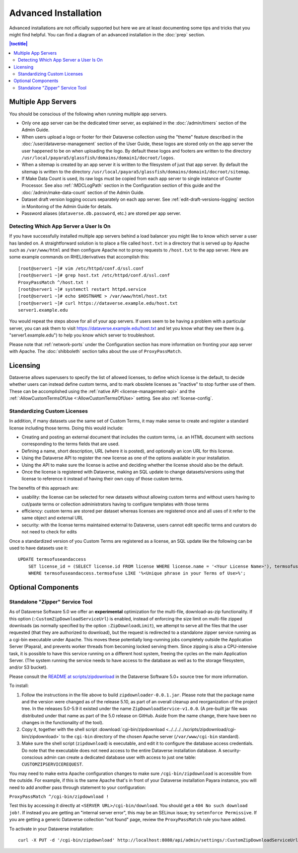 =====================
Advanced Installation
=====================

Advanced installations are not officially supported but here we are at least documenting some tips and tricks that you might find helpful. You can find a diagram of an advanced installation in the :doc:`prep` section.

.. contents:: |toctitle|
	:local:

Multiple App Servers
--------------------

You should be conscious of the following when running multiple app servers.

- Only one app server can be the dedicated timer server, as explained in the :doc:`/admin/timers` section of the Admin Guide.
- When users upload a logo or footer for their Dataverse collection using the "theme" feature described in the :doc:`/user/dataverse-management` section of the User Guide, these logos are stored only on the app server the user happened to be on when uploading the logo. By default these logos and footers are written to the directory ``/usr/local/payara5/glassfish/domains/domain1/docroot/logos``.
- When a sitemap is created by an app server it is written to the filesystem of just that app server. By default the sitemap is written to the directory ``/usr/local/payara5/glassfish/domains/domain1/docroot/sitemap``.
- If Make Data Count is used, its raw logs must be copied from each app server to single instance of Counter Processor. See also :ref:`:MDCLogPath` section in the Configuration section of this guide and the :doc:`/admin/make-data-count` section of the Admin Guide.
- Dataset draft version logging occurs separately on each app server. See :ref:`edit-draft-versions-logging` section in Monitoring of the Admin Guide for details.
- Password aliases (``dataverse.db.password``, etc.) are stored per app server.

Detecting Which App Server a User Is On
+++++++++++++++++++++++++++++++++++++++

If you have successfully installed multiple app servers behind a load balancer you might like to know which server a user has landed on. A straightforward solution is to place a file called ``host.txt`` in a directory that is served up by Apache such as ``/var/www/html`` and then configure Apache not to proxy requests to ``/host.txt`` to the app server. Here are some example commands on RHEL/derivatives that accomplish this::

        [root@server1 ~]# vim /etc/httpd/conf.d/ssl.conf
        [root@server1 ~]# grep host.txt /etc/httpd/conf.d/ssl.conf
        ProxyPassMatch ^/host.txt !
        [root@server1 ~]# systemctl restart httpd.service
        [root@server1 ~]# echo $HOSTNAME > /var/www/html/host.txt
        [root@server1 ~]# curl https://dataverse.example.edu/host.txt
        server1.example.edu

You would repeat the steps above for all of your app servers. If users seem to be having a problem with a particular server, you can ask them to visit https://dataverse.example.edu/host.txt and let you know what they see there (e.g. "server1.example.edu") to help you know which server to troubleshoot.

Please note that :ref:`network-ports` under the Configuration section has more information on fronting your app server with Apache. The :doc:`shibboleth` section talks about the use of ``ProxyPassMatch``.

Licensing
---------

Dataverse allows superusers to specify the list of allowed licenses, to define which license is the default, to decide whether users can instead define custom terms, and to mark obsolete licenses as "inactive" to stop further use of them.
These can be accomplished using the :ref:`native API <license-management-api>` and the :ref:`:AllowCustomTermsOfUse <:AllowCustomTermsOfUse>` setting. See also :ref:`license-config`.

.. _standardizing-custom-licenses:

Standardizing Custom Licenses
+++++++++++++++++++++++++++++

In addition, if many datasets use the same set of Custom Terms, it may make sense to create and register a standard license including those terms. Doing this would include:

- Creating and posting an external document that includes the custom terms, i.e. an HTML document with sections corresponding to the terms fields that are used.
- Defining a name, short description, URL (where it is posted), and optionally an icon URL for this license.
- Using the Dataverse API to register the new license as one of the options available in your installation.
- Using the API to make sure the license is active and deciding whether the license should also be the default.
- Once the license is registered with Dataverse, making an SQL update to change datasets/versions using that license to reference it instead of having their own copy of those custom terms.

The benefits of this approach are:

- usability: the license can be selected for new datasets without allowing custom terms and without users having to cut/paste terms or collection administrators having to configure templates with those terms
- efficiency: custom terms are stored per dataset whereas licenses are registered once and all uses of it refer to the same object and external URL
- security: with the license terms maintained external to Dataverse, users cannot edit specific terms and curators do not need to check for edits

Once a standardized version of you Custom Terms are registered as a license, an SQL update like the following can be used to have datasets use it:

::

    UPDATE termsofuseandaccess
        SET license_id = (SELECT license.id FROM license WHERE license.name = '<Your License Name>'), termsofuse=null, confidentialitydeclaration=null, t.specialpermissions=null, t.restrictions=null, citationrequirements=null, depositorrequirements=null, conditions=null, disclaimer=null 
        WHERE termsofuseandaccess.termsofuse LIKE '%<Unique phrase in your Terms of Use>%';

Optional Components
-------------------

.. _zipdownloader:

Standalone "Zipper" Service Tool
++++++++++++++++++++++++++++++++

As of Dataverse Software 5.0 we offer an **experimental** optimization for the multi-file, download-as-zip functionality.
If this option (``:CustomZipDownloadServiceUrl``) is enabled, instead of enforcing the size limit on multi-file zipped
downloads (as normally specified by the option ``:ZipDownloadLimit``), we attempt to serve all the files that the user
requested (that they are authorized to download), but the request is redirected to a standalone zipper service running
as a cgi-bin executable under Apache. This moves these potentially long-running jobs completely outside the Application Server (Payara), and prevents worker threads from becoming locked serving them. Since zipping is also a CPU-intensive task, it is possible to have
this service running on a different host system, freeing the cycles on the main Application Server. (The system running
the service needs to have access to the database as well as to the storage filesystem, and/or S3 bucket).

Please consult the `README at scripts/zipdownload <https://github.com/IQSS/dataverse/tree/master/scripts/zipdownload>`_
in the Dataverse Software 5.0+ source tree for more information.

To install:

1. Follow the instructions in the file above to build ``zipdownloader-0.0.1.jar``. Please note that the package name and
   the version were changed as of the release 5.10, as part of an overall cleanup and reorganization of the project 
   tree. In the releases 5.0-5.9 it existed under the name ``ZipDownloadService-v1.0.0``. (A pre-built jar file was
   distributed under that name as part of the 5.0 release on GitHub. Aside from the name change, there have been no 
   changes in the functionality of the tool). 
2. Copy it, together with the shell script :download:`cgi-bin/zipdownload <../../../../scripts/zipdownload/cgi-bin/zipdownload>`
   to the ``cgi-bin`` directory of the chosen Apache server (``/var/www/cgi-bin`` standard).
3. Make sure the shell script (``zipdownload``) is executable, and edit it to configure the database access credentials.
   Do note that the executable does not need access to the entire Dataverse installation database. A security-conscious
   admin can create a dedicated database user with access to just one table: ``CUSTOMZIPSERVICEREQUEST``.

You may need to make extra Apache configuration changes to make sure ``/cgi-bin/zipdownload`` is accessible from the outside.
For example, if this is the same Apache that's in front of your Dataverse installation Payara instance, you will need to
add another pass through statement to your configuration:

``ProxyPassMatch ^/cgi-bin/zipdownload !``

Test this by accessing it directly at ``<SERVER URL>/cgi-bin/download``. You should get a ``404 No such download job!``.
If instead you are getting an "internal server error", this may be an SELinux issue; try ``setenforce Permissive``.
If you are getting a generic Dataverse collection "not found" page, review the ``ProxyPassMatch`` rule you have added.

To activate in your Dataverse installation::

   curl -X PUT -d '/cgi-bin/zipdownload' http://localhost:8080/api/admin/settings/:CustomZipDownloadServiceUrl

